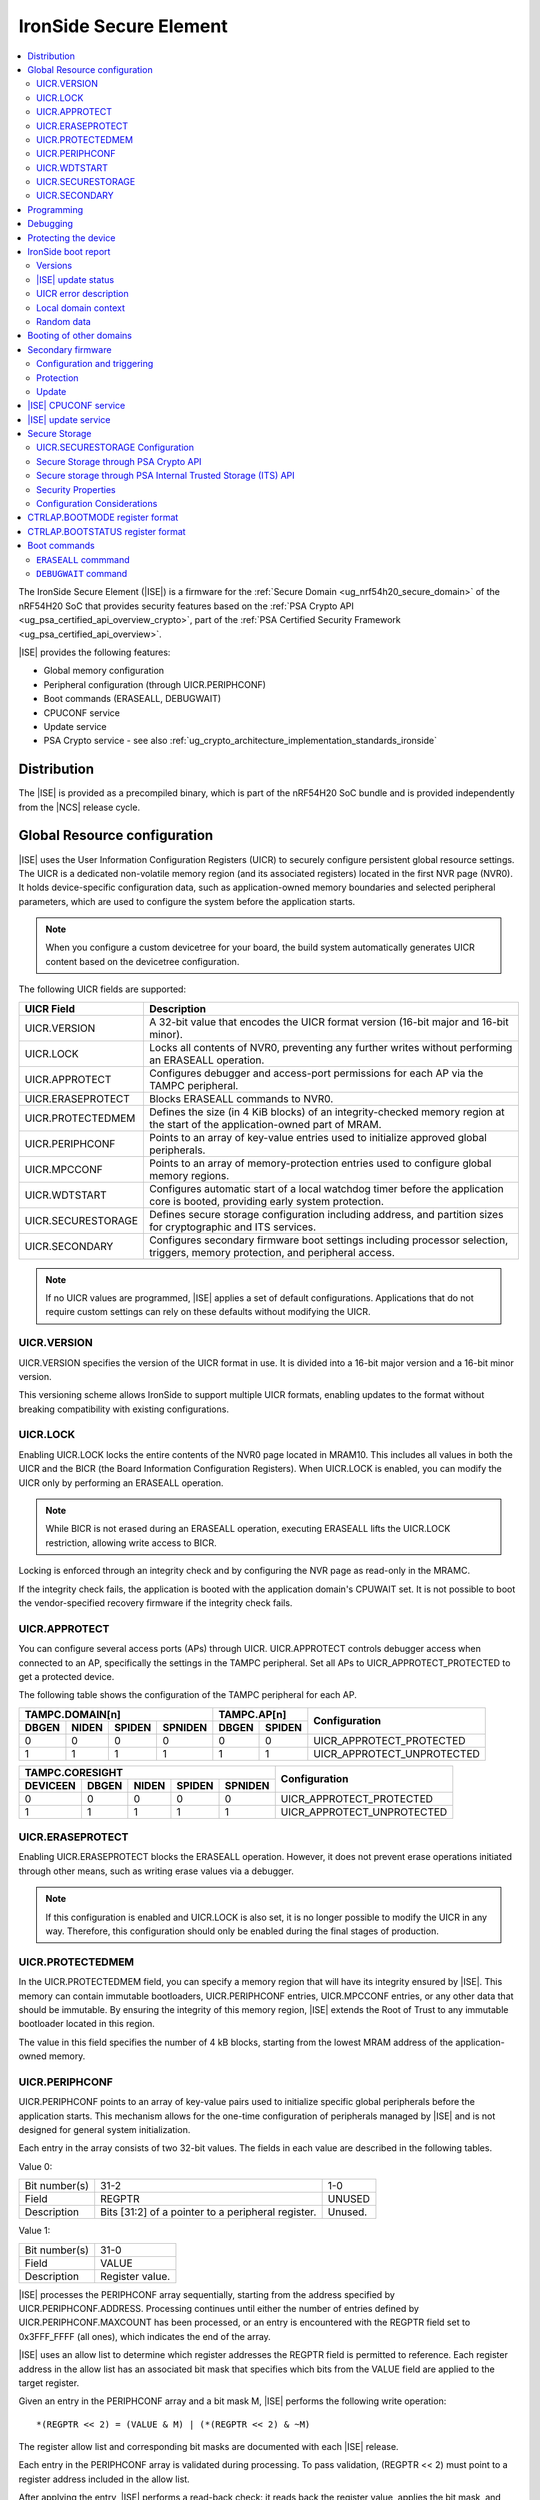 .. _ug_nrf54h20_ironside:

IronSide Secure Element
#######################

.. contents::
   :local:
   :depth: 2

The IronSide Secure Element (|ISE|) is a firmware for the :ref:`Secure Domain <ug_nrf54h20_secure_domain>` of the nRF54H20 SoC that provides security features based on the :ref:`PSA Crypto API <ug_psa_certified_api_overview_crypto>`, part of the :ref:`PSA Certified Security Framework <ug_psa_certified_api_overview>`.

|ISE| provides the following features:

* Global memory configuration
* Peripheral configuration (through UICR.PERIPHCONF)
* Boot commands (ERASEALL, DEBUGWAIT)
* CPUCONF service
* Update service
* PSA Crypto service - see also :ref:`ug_crypto_architecture_implementation_standards_ironside`

Distribution
************

The |ISE| is provided as a precompiled binary, which is part of the nRF54H20 SoC bundle and is provided independently from the |NCS| release cycle.

.. _ug_nrf54h20_ironside_se_uicr:

Global Resource configuration
*****************************

|ISE| uses the User Information Configuration Registers (UICR) to securely configure persistent global resource settings.
The UICR is a dedicated non-volatile memory region (and its associated registers) located in the first NVR page (NVR0).
It holds device-specific configuration data, such as application-owned memory boundaries and selected peripheral parameters, which are used to configure the system before the application starts.

.. note::
   When you configure a custom devicetree for your board, the build system automatically generates UICR content based on the devicetree configuration.

The following UICR fields are supported:

+----------------------+---------------------------------------------------------------------+
| UICR Field           | Description                                                         |
+======================+=====================================================================+
| UICR.VERSION         | A 32-bit value that encodes the UICR format version (16-bit major   |
|                      | and 16-bit minor).                                                  |
+----------------------+---------------------------------------------------------------------+
| UICR.LOCK            | Locks all contents of NVR0, preventing any further writes without   |
|                      | performing an ERASEALL operation.                                   |
+----------------------+---------------------------------------------------------------------+
| UICR.APPROTECT       | Configures debugger and access-port permissions for each AP via the |
|                      | TAMPC peripheral.                                                   |
+----------------------+---------------------------------------------------------------------+
| UICR.ERASEPROTECT    | Blocks ERASEALL commands to NVR0.                                   |
+----------------------+---------------------------------------------------------------------+
| UICR.PROTECTEDMEM    | Defines the size (in 4 KiB blocks) of an integrity-checked memory   |
|                      | region at the start of the application-owned part of MRAM.          |
+----------------------+---------------------------------------------------------------------+
| UICR.PERIPHCONF      | Points to an array of key-value entries used to initialize approved |
|                      | global peripherals.                                                 |
+----------------------+---------------------------------------------------------------------+
| UICR.MPCCONF         | Points to an array of memory-protection entries used to configure   |
|                      | global memory regions.                                              |
+----------------------+---------------------------------------------------------------------+
| UICR.WDTSTART        | Configures automatic start of a local watchdog timer before the     |
|                      | application core is booted, providing early system protection.      |
+----------------------+---------------------------------------------------------------------+
| UICR.SECURESTORAGE   | Defines secure storage configuration including address, and         |
|                      | partition sizes for cryptographic and ITS services.                 |
+----------------------+---------------------------------------------------------------------+
| UICR.SECONDARY       | Configures secondary firmware boot settings including processor     |
|                      | selection, triggers, memory protection, and peripheral access.      |
+----------------------+---------------------------------------------------------------------+

.. note::
   If no UICR values are programmed, |ISE| applies a set of default configurations.
   Applications that do not require custom settings can rely on these defaults without modifying the UICR.

UICR.VERSION
============

UICR.VERSION specifies the version of the UICR format in use.
It is divided into a 16-bit major version and a 16-bit minor version.

This versioning scheme allows IronSide to support multiple UICR formats, enabling updates to the format without breaking compatibility with existing configurations.

UICR.LOCK
=========

Enabling UICR.LOCK locks the entire contents of the NVR0 page located in MRAM10.
This includes all values in both the UICR and the BICR (the Board Information Configuration Registers).
When UICR.LOCK is enabled, you can modify the UICR only by performing an ERASEALL operation.

.. note::
   While BICR is not erased during an ERASEALL operation, executing ERASEALL lifts the UICR.LOCK restriction, allowing write access to BICR.

Locking is enforced through an integrity check and by configuring the NVR page as read-only in the MRAMC.

If the integrity check fails, the application is booted with the application domain's CPUWAIT set.
It is not possible to boot the vendor-specified recovery firmware if the integrity check fails.

UICR.APPROTECT
==============

You can configure several access ports (APs) through UICR.
UICR.APPROTECT controls debugger access when connected to an AP, specifically the settings in the TAMPC peripheral.
Set all APs to UICR_APPROTECT_PROTECTED to get a protected device.

The following table shows the configuration of the TAMPC peripheral for each AP.

+-----------+-----------+-----------+-----------+-----------+-----------+-------------------------------+
|                TAMPC.DOMAIN[n]                |   TAMPC.AP[n]         | Configuration                 |
+-----------+-----------+-----------+-----------+-----------+-----------+                               +
| DBGEN     | NIDEN     | SPIDEN    | SPNIDEN   | DBGEN     | SPIDEN    |                               |
+===========+===========+===========+===========+===========+===========+===============================+
|     0     |     0     |     0     |     0     |     0     |     0     | UICR_APPROTECT_PROTECTED      |
+-----------+-----------+-----------+-----------+-----------+-----------+-------------------------------+
|     1     |     1     |     1     |     1     |     1     |     1     | UICR_APPROTECT_UNPROTECTED    |
+-----------+-----------+-----------+-----------+-----------+-----------+-------------------------------+

+-----------+-----------+-----------+-----------+-----------+--------------------------------+
|                         TAMPC.CORESIGHT                   | Configuration                  |
+-----------+-----------+-----------+-----------+-----------+                                +
| DEVICEEN  | DBGEN     | NIDEN     | SPIDEN    | SPNIDEN   |                                |
+===========+===========+===========+===========+===========+================================+
|     0     |     0     |     0     |     0     |     0     | UICR_APPROTECT_PROTECTED       |
+-----------+-----------+-----------+-----------+-----------+--------------------------------+
|     1     |     1     |     1     |     1     |     1     | UICR_APPROTECT_UNPROTECTED     |
+-----------+-----------+-----------+-----------+-----------+--------------------------------+

UICR.ERASEPROTECT
=================

Enabling UICR.ERASEPROTECT blocks the ERASEALL operation.
However, it does not prevent erase operations initiated through other means, such as writing erase values via a debugger.

.. note::
   If this configuration is enabled and UICR.LOCK is also set, it is no longer possible to modify the UICR in any way.
   Therefore, this configuration should only be enabled during the final stages of production.

UICR.PROTECTEDMEM
=================

In the UICR.PROTECTEDMEM field, you can specify a memory region that will have its integrity ensured by |ISE|.
This memory can contain immutable bootloaders, UICR.PERIPHCONF entries, UICR.MPCCONF entries, or any other data that should be immutable.
By ensuring the integrity of this memory region, |ISE| extends the Root of Trust to any immutable bootloader located in this region.

The value in this field specifies the number of 4 kB blocks, starting from the lowest MRAM address of the application-owned memory.

UICR.PERIPHCONF
===============

UICR.PERIPHCONF points to an array of key-value pairs used to initialize specific global peripherals before the application starts.
This mechanism allows for the one-time configuration of peripherals managed by |ISE| and is not designed for general system initialization.

Each entry in the array consists of two 32-bit values.
The fields in each value are described in the following tables.

Value 0:

+-------------------+----------------------------------+-------------------------+
| Bit number(s)     | 31-2                             | 1-0                     |
+-------------------+----------------------------------+-------------------------+
| Field             | REGPTR                           | UNUSED                  |
+-------------------+----------------------------------+-------------------------+
| Description       | Bits [31:2] of a pointer to a    | Unused.                 |
|                   | peripheral register.             |                         |
+-------------------+----------------------------------+-------------------------+

Value 1:

+-------------------+----------------------------------+
| Bit number(s)     | 31-0                             |
+-------------------+----------------------------------+
| Field             | VALUE                            |
+-------------------+----------------------------------+
| Description       | Register value.                  |
+-------------------+----------------------------------+

|ISE| processes the PERIPHCONF array sequentially, starting from the address specified by UICR.PERIPHCONF.ADDRESS.
Processing continues until either the number of entries defined by UICR.PERIPHCONF.MAXCOUNT has been processed, or an entry is encountered with the REGPTR field set to 0x3FFF_FFFF (all ones), which indicates the end of the array.

|ISE| uses an allow list to determine which register addresses the REGPTR field is permitted to reference.
Each register address in the allow list has an associated bit mask that specifies which bits from the VALUE field are applied to the target register.

Given an entry in the PERIPHCONF array and a bit mask M, |ISE| performs the following write operation::

   *(REGPTR << 2) = (VALUE & M) | (*(REGPTR << 2) & ~M)

The register allow list and corresponding bit masks are documented with each |ISE| release.

Each entry in the PERIPHCONF array is validated during processing.
To pass validation, (REGPTR << 2) must point to a register address included in the allow list.

After applying the entry, |ISE| performs a read-back check: it reads back the register value, applies the bit mask, and compares the result against the masked VALUE field.

The configuration procedure is aborted if an entry fails either the validation or the read-back check.
If a failure occurs, BOOTSTATUS.BOOTERROR is set to indicate the error condition, and a description of the failed entry is written to the boot report.

Peripheral configuration using nrf-regtool
------------------------------------------

The ``nrf-regtool`` utility generates a UICR.PERIPHCONF configuration from the devicetree.
To determine which peripherals are in use, it analyzes the devicetree as follows:

#. Enumerate all peripheral nodes and include only those with a ``status`` property set to ``okay``.
#. Parse peripheral-specific attributes (for example, the ``owned-channels`` property in DPPIC nodes).
#. Collect GPIO pin assignments from all pin references (for example, ``pinctrl`` entries).

It then generates the appropriate configuration values by reusing existing properties.

See the following table for a mapping between the devicetree input used by ``nrf-regtool`` and the resulting output in the automatically migrated :file:`periconf_migrated.c` file.

.. list-table:: Mapping between devicetree and Migrated PERIPHCONF output (UICR Configuration)
   :header-rows: 1
   :widths: 25 15 35 25

   * - Devicetree node type
     - Properties
     - Migrated PERIPHCONF output
     - Example generated output
   * - Peripheral Access Control
     -
     -
     -
   * - Nordic global domain peripheral with status ``= {"okay", "reserved"}``
     - ``reg``

       ``interrupt-parent``
     - SPU Peripheral Permissions:
       UICR_SPU_PERIPH_PERM_SET(...) sets ownership and secure attribute based on bit 28 of bus parent or peripheral address.

       IRQ Routing:
       UICR_IRQMAP_IRQ_SINK_SET(...) maps interrupt to processor owning the interrupt controller or devicetree processor.
     -
       .. code-block:: c

          /* SPU137 configuration for uart136 */
          UICR_SPU_PERIPH_PERM_SET(0x5f9d0000UL, 5, true, true, NRF_OWNER_APPLICATION);
          /* uart136 IRQ => APPLICATION */
          UICR_IRQMAP_IRQ_SINK_SET(469, NRF_PROCESSOR_APPLICATION);
   * - Channel-Based Features
     -
     -
     -
   * - Nordic global domain GPIOTE peripheral with status ``= {"okay", "reserved"}``
     - ``owned-channels``

       ``child-owned-channels``

       ``nonsecure-channels``
     - GPIOTE Channel Control:
       UICR_SPU_FEATURE_GPIOTE_CH_SET(...) sets channel ownership to devicetree processor. Secure attribute from explicit specification or address logic.
     -
       .. code-block:: c

          /* SPU131 feature configuration for gpiote130 ch. 0 */
          UICR_SPU_FEATURE_GPIOTE_CH_SET(0x5f920000UL, 0, 0, true, NRF_OWNER_APPLICATION);
   * - Nordic global domain DPPIC peripheral with status ``= {"okay", "reserved"}``
     - ``owned-channels``

       ``child-owned-channels``

       ``nonsecure-channels``
     - DPPIC Channel Control:
       UICR_SPU_FEATURE_DPPIC_CH_SET(...) configures channel ownership and security.
     -
       .. code-block:: c

          /* SPU131 feature configuration for DPPIC130 ch. 0 */
          UICR_SPU_FEATURE_DPPIC_CH_SET(0x5f920000UL, 0, false, NRF_OWNER_RADIOCORE);
   * - Nordic global domain DPPIC peripheral with status ``= {"okay", "reserved"}``
     - ``owned-channel-groups``

       ``nonsecure-channel-groups``
     - DPPIC Channel Group Control:
       UICR_SPU_FEATURE_DPPIC_CHG_SET(...) configures channel group ownership and security.
     -
       .. code-block:: c

          /* SPU131 feature configuration for DPPIC130 ch. group 0 */
          UICR_SPU_FEATURE_DPPIC_CHG_SET(0x5f920000UL, 0, true, NRF_OWNER_APPLICATION);
   * - Nordic global domain DPPIC peripheral with status ``= {"okay", "reserved"}``
     - ``sink-channels``

       ``source-channels``
     - PPIB Cross-Domain Connection:
       UICR_PPIB_SUBSCRIBE_SEND_ENABLE(...) and UICR_PPIB_PUBLISH_RECEIVE_ENABLE(...) connect PPI domains. Property name determines connection direction. (Ignored for DPPIC130)
     -
       .. code-block:: c

          /* PPIB133 ch. 0 => PPIB130 ch. 8 */
          UICR_PPIB_SUBSCRIBE_SEND_ENABLE(0x5f99d000UL, 0);
          UICR_PPIB_PUBLISH_RECEIVE_ENABLE(0x5f925000UL, 8);
   * - Nordic global domain IPCT peripheral with status ``= {"okay", "reserved"}``
     - ``owned-channels``

       ``child-owned-channels``

       ``nonsecure-channels``
     - IPCT Channel Control:
       UICR_SPU_FEATURE_IPCT_CH_SET(...) sets channel ownership and security attributes.
     -
       .. code-block:: c

          /* SPU131 feature configuration for ipct130 ch. 0 */
          UICR_SPU_FEATURE_IPCT_CH_SET(0x5f920000UL, 0, true, NRF_OWNER_RADIOCORE);
   * - Nordic IPCT peripheral with status ``= {"okay", "reserved"}``
     - ``source-channel-links``

       ``sink-channel-links``
     - IPC Domain Mapping:
       UICR_IPCMAP_CHANNEL_CFG(...) connects channels between domains.
     -
       .. code-block:: c

          /* RADIOCORE IPCT ch. 2 => GLOBALSLOW IPCT ch. 2 */
          UICR_IPCMAP_CHANNEL_CFG(0, NRF_DOMAIN_RADIOCORE, 2, NRF_DOMAIN_GLOBALSLOW, 2);
   * - Nordic GRTC peripheral with status ``= {"okay", "reserved"}``
     - ``owned-channels``

       ``child-owned-channels``

       ``nonsecure-channels``
     - GRTC Compare Channel Control:
       UICR_SPU_FEATURE_GRTC_CC_SET(...) configures compare channel ownership and security.
     -
       .. code-block:: c

          /* SPU133 feature configuration for GRTC CC4 */
          UICR_SPU_FEATURE_GRTC_CC_SET(0x5f990000UL, 4, true, NRF_OWNER_APPLICATION);
   * - GPIO Pin Control
     -
     -
     -
   * - Nodes with GPIO pin properties
     - Any property with type ``phandle-array`` named *gpios* or ending with *-gpios*
     - GPIO Pin Ownership + Multiplexing:
       UICR_SPU_FEATURE_GPIO_PIN_SET(...) sets pin ownership. UICR_GPIO_PIN_CNF_CTRLSEL_SET(...) configures pin multiplexer using internal lookup table.
     -
       .. code-block:: c

          /* SPU131 feature configuration for gpio9, P9.0 */
          UICR_SPU_FEATURE_GPIO_PIN_SET(0x5f920000UL, 9, 0, true, NRF_OWNER_APPLICATION);
          /* gpio9 - P9.0 CTRLSEL = 0 */
          UICR_GPIO_PIN_CNF_CTRLSEL_SET(0x5f939200UL, 0, 0);
   * - Nodes with pinctrl configuration properties
     - Pinctrl configuration properties ("pinctrl-0", "pinctrl-1", etc.)
     - Pin Function Control:
       UICR_SPU_FEATURE_GPIO_PIN_SET(...) for ownership. UICR_GPIO_PIN_CNF_CTRLSEL_SET(...) for function-specific multiplexing.
     -
       .. code-block:: c

          /* SPU131 feature configuration for gpio6, P6.0 */
          UICR_SPU_FEATURE_GPIO_PIN_SET(0x5f920000UL, 6, 0, true, NRF_OWNER_APPLICATION);
          /* gpio6 - P6.0 CTRLSEL = 4 */
          UICR_GPIO_PIN_CNF_CTRLSEL_SET(0x5f938c00UL, 0, 4);
   * - Nordic SAADC peripheral
     - ``zephyr,input-positive``

       ``zephyr,input-negative``
     - Analog Pin Control:
       UICR_SPU_FEATURE_GPIO_PIN_SET(...) for pin ownership. UICR_GPIO_PIN_CNF_CTRLSEL_SET(...) for analog function.
     -
       .. code-block:: c

          /* SPU131 feature configuration for gpio0, P0.4 */
          UICR_SPU_FEATURE_GPIO_PIN_SET(0x5f920000UL, 0, 4, true, NRF_OWNER_APPLICATION);
          /* gpio0 - P0.4 CTRLSEL = 5 */
          UICR_GPIO_PIN_CNF_CTRLSEL_SET(0x5f938000UL, 4, 5);
   * - Nordic COMP/LPCOMP peripherals
     - ``psel``

       ``extrefsel``
     - Comparator Pin Control:
       UICR_SPU_FEATURE_GPIO_PIN_SET(...) for pin ownership. UICR_GPIO_PIN_CNF_CTRLSEL_SET(...) for comparator function.
     -
       .. code-block:: c

          /* SPU131 feature configuration for gpio1, P1.2 */
          UICR_SPU_FEATURE_GPIO_PIN_SET(0x5f920000UL, 1, 2, true, NRF_OWNER_APPLICATION);
          /* gpio1 - P1.2 CTRLSEL = 3 */
          UICR_GPIO_PIN_CNF_CTRLSEL_SET(0x5f938400UL, 2, 3);

UICR.WDTSTART
=============

UICR.WDTSTART configures the automatic start of a local watchdog timer before the application core is booted.
This provides early system protection ensuring that the system can recover from early boot failures.

The UICR.WDTSTART configuration consists of three sub-registers:

UICR.WDTSTART.ENABLE
  Controls whether the watchdog timer automatic start feature is enabled.

UICR.WDTSTART.INSTANCE
  Specifies which watchdog timer instance to configure and start.
  The following are valid values:

  * ``WDT0`` - Use watchdog timer instance 0
  * ``WDT1`` - Use watchdog timer instance 1

UICR.WDTSTART.CRV
  Sets the initial Counter Reload Value (CRV) for the watchdog timer.
  This value determines the watchdog timeout period.
  The CRV must be at least 15 (0xF) to ensure proper watchdog operation.

UICR.SECURESTORAGE
==================

UICR.SECURESTORAGE configures the secure storage system used by |ISE| for persistent storage of cryptographic keys and trusted data.
The secure storage is divided into separate partitions for different services and processor domains.
The total size of all configurations specified in ``UICR.SECURESTORAGE.*`` must be aligned to a 4 KB boundary.
For more information, see :ref:`ug_nrf54h20_ironside_se_secure_storage`.

The UICR.SECURESTORAGE configuration consists of the following sub-registers:

UICR.SECURESTORAGE.ENABLE
  Controls whether the secure storage feature is enabled.

UICR.SECURESTORAGE.ADDRESS
  Specifies the start address of the secure storage region in memory.
  This address must be aligned to a 4 KB boundary and must point to a valid memory region that can be used for secure storage.

UICR.SECURESTORAGE.CRYPTO
  Configures partition sizes for the cryptographic service within the secure storage.

  UICR.SECURESTORAGE.CRYPTO.APPLICATIONSIZE1KB
    Sets the size of the ``APPLICATION`` domain partition for cryptographic storage, specified in 1 kiB blocks.

  UICR.SECURESTORAGE.CRYPTO.RADIOCORESIZE1KB
    Sets the size of the ``RADIOCORE`` domain partition for cryptographic storage, specified in 1 kiB blocks.

UICR.SECURESTORAGE.ITS
  Configures partition sizes for the Internal Trusted Storage (ITS) service within the secure storage.

  UICR.SECURESTORAGE.ITS.APPLICATIONSIZE1KB
    Sets the size of the ``APPLICATION`` domain partition for ITS, specified in 1 kiB blocks.

  UICR.SECURESTORAGE.ITS.RADIOCORESIZE1KB
    Sets the size of the ``RADIOCORE`` domain partition for ITS, specified in 1 kiB blocks.

UICR.SECONDARY
==============

UICR.SECONDARY configures the secondary firmware boot system, which allows |ISE| to boot alternative firmware in response to specific conditions or triggers.
This feature enables a recovery firmware setup through a dual-firmware configuration that includes both main and recovery firmware.

The UICR.SECONDARY configuration consists of multiple sub-registers organized into functional groups:

UICR.SECONDARY.ENABLE
  Controls whether the secondary firmware boot feature is enabled.

UICR.SECONDARY.PROCESSOR
  Specifies which processor should be used to boot the secondary firmware.
  Valid values are:

  * ``APPLICATION`` - Boot secondary firmware on the application domain CPU.
  * ``RADIOCORE`` - Boot secondary firmware on the radio core CPU.

UICR.SECONDARY.ADDRESS
  Sets the start address of the secondary firmware.
  This value is used as the initial value of the secure Vector Table Offset Register (VTOR) after CPU reset.
  The address must be aligned to a 4 KiB boundary.
  Bits [11:0] are ignored.

UICR.SECONDARY.TRIGGER
  Configures automatic triggers that cause |ISE| to boot the secondary firmware instead of the primary firmware.

  UICR.SECONDARY.TRIGGER.ENABLE
    Controls whether automatic triggers are enabled to boot the secondary firmware.

  UICR.SECONDARY.TRIGGER.RESETREAS
    Specifies which reset reasons will trigger an automatic boot into the secondary firmware.
    Multiple triggers can be enabled simultaneously by setting the corresponding bits:

    * ``APPLICATIONWDT0`` - Application domain watchdog 0 reset
    * ``APPLICATIONWDT1`` - Application domain watchdog 1 reset
    * ``APPLICATIONLOCKUP`` - Application domain CPU lockup reset
    * ``RADIOCOREWDT0`` - Radio core watchdog 0 reset
    * ``RADIOCOREWDT1`` - Radio core watchdog 1 reset
    * ``RADIOCORELOCKUP`` - Radio core CPU lockup reset

UICR.SECONDARY.PROTECTEDMEM
  Identical to UICR.PROTECTEDMEM, but applies to the secondary firmware.

UICR.SECONDARY.WDTSTART
  Identical to UICR.WDTSTART, but applies to the secondary firmware boot process.
  Note that if RADIOCORE is specified in ``UICR.SECONDARY.PROCESSOR``, the WDT instances used are the ones in the radio core.

UICR.SECONDARY.PERIPHCONF
  Identical to UICR.PERIPHCONF, but applies to the secondary firmware boot process.

UICR.SECONDARY.MPCCONF
  Identical to UICR.MPCCONF, but applies to the secondary firmware boot process.

.. _ug_nrf54h20_ironside_se_programming:

Programming
***********

For programming instructions, see :ref:`ug_nrf54h20_SoC_binaries`.

By default, the nRF54H20 SoC uses the following memory and access configurations:

* *MRAMC configuration*: MRAM operates in *Direct Write mode*.
* *MPC configuration*: All memory not reserved by Nordic firmware is accessible with read, write, and execute (RWX) permissions by any domain.
* *TAMPC configuration*: The Access Port (AP) for the application core is enabled and available, allowing direct programming of all the memory not reserved by Nordic firmware in the default configuration.

.. note::
   Access to external memory (EXMIF) requires a non-default configuration of the GPIO.CTRLSEL register.

Global domain memory can be protected from write operations by configuring UICR registers.
To remove these protections and disable all other protection mechanisms enforced through UICR settings, perform an ``ERASEALL`` operation.

.. _ug_nrf54h20_ironside_se_debug:

Debugging
*********

|ISE| provides the ``DEBUGWAIT`` boot command to halt the application core immediately after reset.
This ensures that a debugger can attach and take control from the very first instruction.

When ``DEBUGWAIT`` is enabled, |ISE| sets the application domain's CPUWAIT when the application core starts.
This prevents the CPU from executing any instructions until a debugger manually releases it.

.. note::
   You can also use the ``cpuconf`` service to set CPUWAIT when booting other cores.

.. _ug_nrf54h20_ironside_se_protecting:

Protecting the device
*********************

To protect the nRF54H20 SoC in a production-ready device, you must enable the following UICR-based security mechanisms:

* UICR.APPROTECT - Disables all debug and AP access.
  It restricts debugger and access-port (AP) permissions, preventing unauthorized read/write access to memory and debug interfaces.
* UICR.LOCK - Freezes non-volatile configuration registers.
  It locks the UICR, ensuring that no further UICR writes are possible without issuing an `ERASEALL` command.
* UICR.PROTECTEDMEM - Enforces integrity checks on critical code and data.
  It defines a trailing region of application-owned MRAM whose contents are integrity-checked at each boot, extending the root of trust to your immutable bootloader or critical data.
* UICR.MPCCONF - Configures memory protection for the bootloader region.
  It should be used to set RX-only (read and execute) permissions on the PROTECTEDMEM region containing the bootloader, preventing unauthorized modification while allowing execution.
* UICR.ERASEPROTECT - Prevent bulk erasure of protected memory.
  It blocks all `ERASEALL` operations on NVR0, preserving UICR settings even if an attacker attempts a full-chip erase.


IronSide boot report
********************

The IronSide boot report contains device state information communicated from |ISE| to the local domains.
It is written to a reserved region in RAM20, which is accessible to the local domain in the default system configuration.
There is one boot report per processor that is booted, either directly by |ISE| or via the CPUCONF service.

The boot report contains the following information:

* Magic value
* |ISE| version
* |ISE| recovery version
* |ISE| update status
* UICR error description
* Context data passed to the CPUCONF service
* A fixed amount of random bytes generated by a CSPRNG

Versions
========

The boot report includes version information for both |ISE| and |ISE| Recovery.

The regular version format consists of four fields: ``MAJOR.MINOR.PATCH.SEQNUM``, with each field occupying 8 bits.
The first three fields follow semantic versioning, while the ``SEQNUM`` field is a wrapping sequence number that increments by one with each version.
The values ``0`` and ``127`` are reserved for ``SEQNUM``.

An additional version field, referred to as the *extra version*, contains a null-terminated ASCII string with human-readable version information.
This string is informational only, and no semantics should be attached to this part of the version.

|ISE| update status
===================

The |ISE| boot ROM code (SDROM) reports the status of an |ISE| update request through SICR.UROT.UPDATE.STATUS.
The value of this register is copied to the |ISE| update status field of the boot report.

UICR error description
======================

This field indicates if any UICR error occurred.

Local domain context
====================

This field is populated by the local domain that is invoking the CPUCONF service.
It is set to `0` for the application core which is booted by |ISE|.
This service is used when one local domain boots another local domain.
The caller can populate this field with arbitrary data that will be made available to the local domain being booted.
Typical examples of data that could be passed include IPC buffer sizes or the application firmware version.
The unused parts of this field are set to 0.

Random data
===========

This field is filled with random data generated by a CSPRNG.
This data is suitable as a source of initial entropy.

.. _ironside_se_booting:

Booting of other domains
************************

|ISE| boots the System Controller core first, followed by the application core, in that order.
When booting the application core, |ISE| does the following:

* Sets the application domain's INITSVTOR to the first 32-bit word of the application-owned memory.
* Reads the reset vector from the second 32-bit word of the application-owned memory.
* If the reset vector is set to 0xFFFFFFFF, sets CTRL_AP.BOOTSTATUS.BOOTERROR to indicate that no firmware is programmed.
* If any other error is encountered during initialization, sets CTRL_AP.BOOTSTATUS.BOOTERROR accordingly.
* If CTRL_AP.BOOTSTATUS.BOOTERROR is non-zero (meaning an invalid UICR configuration is detected), sets the application domain's CPUWAIT to 1; otherwise, sets it to 0.
* Sets the application domain's CPUSTART to 1.
* Stops the allocation procedure.
* Updates the boot report to indicate the UICR entry (and, if applicable, the array index) that triggered the failure.
* Sets CTRL_AP.BOOTSTATUS.BOOTERROR to indicate the source of the error.
* Starts the application core with application domain's CPUWAIT = 1 (halted mode).

This allows the error report to be read by a debugger, if the device is not protected.

For more information on the boot sequence, see :ref:`ug_nrf54h20_architecture_boot`.

.. _ug_nrf54h20_ironside_se_secondary_firmware:

Secondary firmware
******************

The secondary firmware feature provides an alternative boot path that can be triggered implicitly or explicitly.
It can be used for different purposes, some examples are DFU applications in systems that don't use dual banking, recovery firmware, and analysis firmware.

For more information on the boot sequence, see :ref:`ug_nrf54h20_architecture_boot`.

.. note::
   The term "primary firmware" is rarely used when describing the firmware that is booted by default by IronSide SE, as it is implicit when the term "secondary" is not specified.

.. note::
   The term "secondary slot" and "secondary image" are used in the MCUboot context.
   This usage is unrelated to the "secondary firmware" described in this section.

Configuration and triggering
=============================

Configuring a secondary firmware is optional and is done through the ``UICR.SECONDARY`` fields.

The secondary firmware can be triggered automatically, through ``CTRLAP.BOOTMODE`` or through an IPC service (``ironside_bootmode`` service).
Any component that communicates with IronSide SE over IPC can leverage this service.
Setting bit 5 in ``CTRLAP.BOOTMODE`` will also trigger secondary firmware.

IronSide SE automatically triggers the secondary firmware in any of the following situations:

* The integrity check of the memory specified in ``UICR.PROTECTEDMEM`` fails.
* Any boot failure occurs, such as missing primary firmware or failure to apply ``UICR.PERIPHCONF`` or ``UICR.MPCCONF`` configurations.
* A local domain is reset with a reason configured to trigger the secondary firmware.
* Secondary firmware will be booted by IronSide SE if one of the triggers configured in ``UICR.SECONDARY.TRIGGER.RESETREAS`` occurs.

The secondary firmware can be protected using ``UICR.SECONDARY.PROTECTEDMEM`` for integrity checking, and can be updated by other components when protection is not enabled.

Protection
==========

The secondary firmware can be protected through integrity checks by enabling ``UICR.SECONDARY.PROTECTEDMEM``.
The ``PERIPHCONF`` entries for the secondary firmware can also be placed in memory covered by ``UICR.SECONDARY.PROTECTEDMEM`` to create a fully immutable secondary firmware and configuration.

If the integrity check of the memory specified in this configuration fails, the secondary firmware will not be booted.
Instead, IronSide SE will attempt to boot the primary firmware, and information about the failure is available in the boot report and boot status.

Update
======

As with the primary firmware, IronSide SE does not facilitate updating the secondary firmware.
The secondary image can be updated by other components as long as ``UICR.SECONDARY.PROTECTEDMEM`` is not set.
Using the secondary firmware as a bootloader capable of validating and updating a second image enables updating firmware in the secondary boot flow while having secure boot enabled through ``UICR.SECONDARY.PROTECTEDMEM``.



.. _ug_nrf54h20_ironside_se_cpuconf_service:

|ISE| CPUCONF service
*********************

The |ISE| CPUCONF service enables the application core to trigger the boot of another CPU at a specified address.

Specifically, |ISE| sets INITSVTOR of the CPUCONF instance of the processor being booted with the address provided to the IronSide call, and then writes 0x1 to CPUSTART of the CPUCONF instance of the processor being booted to start the target CPU.
When CPUWAIT is enabled in the IronSide service call, the target CPU is stalled by writing 0x1 to CPUWAIT of the CPUCONF instance of the processor being booted.

This feature is intended for debugging purposes.

.. note::

   * TASKS_ERASECACHE of the CPUCONF instance of the processor being booted is not yet supported.
   * INITNSVTOR of the CPUCONF instance of the processor being booted will not be supported.

For details about the CPUCONF peripheral, refer to the nRF54H20 SoC datasheet.

.. _ug_nrf54h20_ironside_se_update_service:

|ISE| update service
********************

|ISE| is updated by the Secure Domain ROM (SDROM), which performs the update operation when triggered by a set of SICR registers.
SDROM verifies and copies the update candidate specified through these registers.

|ISE| exposes an update service that allows local domains to trigger the update process by indirectly writing to the relevant SICR registers.

The release ZIP archive for |ISE| includes the following components:

* A HEX file containing the update candidate for |ISE|.
* A HEX file for |ISE| Recovery.
* An application core image that executes the |ISE| update service to install the update candidate HEX files.

The |NCS| defines the west ``ncs-ironside-se-update`` command to update |ISE| on a device via the debugger.
This command takes a nRF54H20 SoC binary ZIP file and uses the |ISE| update service to update both the |ISE| and |ISE| Recovery (or optionally just one of them).
For more information, see :ref:`abi_compatibility`.

.. _ug_nrf54h20_ironside_se_secure_storage:

Secure Storage
**************

|ISE| provides secure storage functionality through the UICR.SECURESTORAGE configuration.
This feature enables applications to store sensitive data in dedicated, encrypted storage regions that are protected by device-unique keys and access controls.

UICR.SECURESTORAGE Configuration
================================

The UICR.SECURESTORAGE field configures secure storage regions for PSA Crypto keys and PSA Internal Trusted Storage (ITS) data.
To leverage this secure storage functionality, applications must set the key location to ``PSA_KEY_LOCATION_LOCAL_STORAGE`` (``0x000000``).

The secure storage configuration includes two separate storage regions:

* **UICR.SECURESTORAGE.CRYPTO** - Used for PSA Crypto API operations when storing cryptographic keys
* **UICR.SECURESTORAGE.ITS** - Used for PSA Internal Trusted Storage (ITS) API operations when storing general secure data


Secure Storage through PSA Crypto API
=====================================

When using the PSA Crypto API to operate on keys, the storage region specified by ``UICR.SECURESTORAGE.CRYPTO`` is automatically used if the key attributes are configured with **key location** set to ``PSA_KEY_LOCATION_LOCAL_STORAGE``.

This ensures that cryptographic keys are stored in the dedicated secure storage region rather than in regular application memory.

Secure storage through PSA Internal Trusted Storage (ITS) API
=============================================================

When using the PSA ITS API for storing general secure data, the storage region specified by ``UICR.SECURESTORAGE.ITS`` is used automatically.
No special configuration is required for PSA ITS operations, as they inherently use the secure storage when available.

Security Properties
===================

The secure storage provided by |ISE| has the following security characteristics:

Access Control
--------------

* **Domain Isolation**: Secure storage regions are not accessible by local domains directly.
* **Ironside Exclusive Access**: Only the Ironside Secure Element can access the secure storage regions.
* **Domain Separation**: Each local domain can only access its own secure storage data, ensuring isolation between different domains.

Data Protection
---------------

* **Encryption**: All data stored in the secure storage regions is encrypted using device-unique keys.
* **Integrity**: The stored data is protected against tampering through cryptographic integrity checks.
* **Confidentiality**: The encryption ensures that stored data remains confidential even if the storage medium is physically accessed.

.. note::
   The device-unique encryption keys are managed entirely by |ISE| and are not accessible to application code.
   This ensures that the secure storage remains protected even in cases where application-level vulnerabilities exist.

Configuration Considerations
============================

When configuring secure storage, consider the following:

* Ensure sufficient storage space is allocated in both ``UICR.SECURESTORAGE.CRYPTO`` and ``UICR.SECURESTORAGE.ITS`` regions based on your application's requirements
* The sum of these to regions must be 4kB aligned.
* The secure storage regions should be properly sized to accommodate the expected number of keys and data items
* Access to secure storage is only available when the key location is explicitly set to ``PSA_KEY_LOCATION_LOCAL_STORAGE``

.. _ug_nrf54h20_ironside_se_bootmode_register_format:

CTRLAP.BOOTMODE register format
*******************************

.. _ironside_se_boot_commands:

The format of the CTRLAP.MAILBOX.BOOTMODE register is described in the following table.

+------------------+--------+------------------+-----+----------------+--------+------------+
| Bit numbers      | 31-8   | 7                | 6-5 | 4              | 3-1    | 0          |
+------------------+--------+------------------+-----+----------------+--------+------------+
| Field            | N/A    | Reserved         | RFU | SAFEMODE (ROM) | OPCODE | MODE (ROM) |
+------------------+--------+------------------+-----+----------------+--------+------------+

.. _ug_nrf54h20_ironside_se_bootstatus_register_format:

CTRLAP.BOOTSTATUS register format
*********************************

The general format of the CTRLAP.BOOTSTATUS register is described in the following table.

+------------------+-------+-----------+------+
| Bit numbers      | 31-28 | 27-24     | 23-0 |
+------------------+-------+-----------+------+
| Field            | RFU   | BOOTSTAGE | INFO |
+------------------+-------+-----------+------+

Fields marked as RFU (Reserved for Future Use) are set to 0, unless otherwise specified.
The BOOTSTAGE field indicates which component in the boot sequence encountered a failure.

If ``BOOTSTAGE`` is set to ``0xC`` or ``0xD``, the register has the following format:

+------------------+-------+-----------+-------+-----------+-----------+-----------+-----+-------------+
| Bit numbers      | 31-28 | 27-24     | 23-22 | 21-15     | 14-12     | 11-9      | 8   | 7-0         |
+------------------+-------+-----------+-------+-----------+-----------+-----------+-----+-------------+
| Field            | RFU   | BOOTSTAGE | RFU   | FWVERSION | CMDOPCODE | CMDERROR  | RFU | BOOTERROR   |
+------------------+-------+-----------+-------+-----------+-----------+-----------+-----+-------------+

This field can have one of the following values:

+--------------------+--------------------------------------------------------------+
| BOOTSTAGE value    | Description                                                  |
+====================+==============================================================+
| 0x0                | Unset (reset value)                                          |
+--------------------+--------------------------------------------------------------+
| 0x1                | SysCtrl ROM                                                  |
+--------------------+--------------------------------------------------------------+
| 0x2                | Secure domain ROM                                            |
+--------------------+--------------------------------------------------------------+
| 0xB                | Secure domain firmware with SUIT (major version < 20)        |
+--------------------+--------------------------------------------------------------+
| 0xC                | Secure domain firmware (major version >= 20)                 |
+--------------------+--------------------------------------------------------------+
| 0xD                | Secure domain recovery firmware (major version >= 20)        |
+--------------------+--------------------------------------------------------------+

.. note::
   The value ``0xB`` indicates a boot status error reported by the Secure Domain running a version earlier than version 20.

The register is written by |ISE| at the end of every cold boot sequence.
A value of 0 indicates that |ISE| did not complete the boot process.

The following fields are reported by |ISE|:

FWVERSION
  Reports the SEQNUM field of the |ISE| version.
  The value reported in this field is incremented with each released version of the firmware.
  It can be used to distinguish between firmware versions within a specific release window.

CMDOPCODE
  The opcode of the boot command issued to |ISE| in the CTRLAP.MAILBOX.BOOTMODE register.
  A value of 0 indicates that no boot command has been issued.

CMDERROR
  A code indicating the execution status of the boot command specified in CMDOPCODE:

  * A status value of 0 indicates that the command was executed successfully.
  * A non-zero value indicates that an error condition occurred during execution of the command.
    The error code 0x7 means that an unexpected condition happened that might have prevented the command from executing.
    Other error codes must be interpreted based on the boot command in CMDOPCODE.

BOOTERROR
  A code indicating the status of the application domain boot sequence:

  * A status value of 0 indicates that the CPU was started normally.
  * A non-zero value indicates that an error condition occurred, preventing the CPU from starting.
    Detailed information about the issue can be found in the boot report.

.. _ug_nrf54h20_ironside_se_boot_commands:

Boot commands
*************

The debugger can instruct |ISE| to perform an action during the boot sequence.
These actions are called *boot commands*.

Boot commands are issued through the CTRLAP.MAILBOX.BOOTMODE register and are processed only during a cold boot.
|ISE| indicates that a boot command was executed by setting the CTRLAP.BOOTSTATUS register.

The recommended flow for issuing a boot command if the following:

1. Write the command opcode to the OPCODE field in CTRLAP.MAILBOX.BOOTMODE.
#. Trigger a global reset by setting CTRLAP.RESET = 1.

   .. note::
      Any global reset that does not involve a power cycle can be used in place of a CTRLAP reset here.

#. Wait for the command status to be acknowledged in CTRLAP.BOOTSTATUS.
#. Clear the command opcode by writing zeroes to the OPCODE field in CTRLAP.MAILBOX.BOOTMODE.
   As this register is retained across resets, it must be cleared to prevent the command from being re-executed on the next cold boot.

See the following table for a summary of the available boot commands:

.. list-table::
   :header-rows: 1

   * - Command name
     - Opcode
     - Description
   * - ``ERASEALL``
     - ``0x1``
     - Erase all user data.
   * - ``DEBUGWAIT``
     - ``0x2``
     - Start the application CPU with ``CPUCONF.CPUWAIT = 1``.

The following chapters describe each command in detail.

``ERASEALL`` commmand
=====================

The ``ERASEALL`` command instructs |ISE| to erase all application-owned memory.
When executed, the ``ERASEALL`` command performs the following operations:

#. Erases all pages in MRAM10, from the first page immediately after the |ISE| Recovery Firmware through the last page in the region.
#. Clears all global domain general-purpose RAM by writing zeros.
#. Erases page 0 of the MRAM10 NVR (excluding the BICR), which also clears the UICR.
#. Erases all non-NVR pages in MRAM11.

.. note::
  Page 1 of the MRAM10 NVR is preserved and not erased.

To explicitly permit the ``ERASEALL`` command, disable erase protection by clearing the UICR.ERASEPROTECT field in the application's UICR.

Erase protection prevents unauthorized device repurposing.
In production-ready devices, enabling both access-port protection (UICR.APPROTECT) and erase protection (UICR.ERASEPROTECT) prevents the device from re-entering the *configuration* state using a debugger.

.. note::
   When an ``ERASEALL`` request is blocked by UICR.ERASEPROTECT, CTRLAP.BOOTSTATUS.CMDERROR is set to ``0x1``.

``DEBUGWAIT`` command
=====================

The ``DEBUGWAIT`` command instructs |ISE| to start the application core in a halted state by setting ``CPUCONF.CPUWAIT = 1``.
This prevents the CPU from executing any instructions until the CPUWAIT register is cleared by a connected debugger.

Use this command to begin debugging at the very first instruction or to program flash memory safely without concurrent CPU access.

The ``DEBUGWAIT`` command does not define any command-specific values for the CTRLAP.BOOTSTATUS.CMDERROR field.
